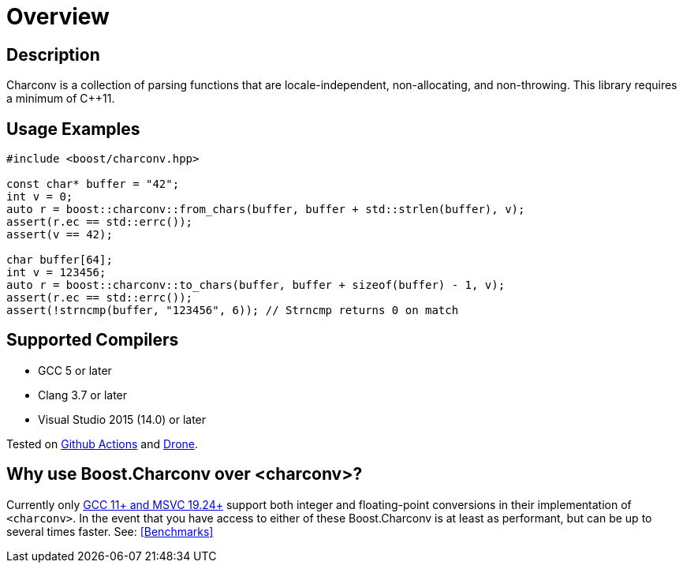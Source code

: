 ////
Copyright 2022 Peter Dimov
Copyright 2023 Matt Borland
Distributed under the Boost Software License, Version 1.0.
https://www.boost.org/LICENSE_1_0.txt
////

[#overview]
= Overview
:idprefix: overview_

== Description

Charconv is a collection of parsing functions that are locale-independent, non-allocating, and non-throwing.
This library requires a minimum of C++11.

== Usage Examples
[source, c++]
----
#include <boost/charconv.hpp>

const char* buffer = "42";
int v = 0;
auto r = boost::charconv::from_chars(buffer, buffer + std::strlen(buffer), v);
assert(r.ec == std::errc());
assert(v == 42);

char buffer[64];
int v = 123456;
auto r = boost::charconv::to_chars(buffer, buffer + sizeof(buffer) - 1, v);
assert(r.ec == std::errc());
assert(!strncmp(buffer, "123456", 6)); // Strncmp returns 0 on match

----

== Supported Compilers

* GCC 5 or later
* Clang 3.7 or later
* Visual Studio 2015 (14.0) or later

Tested on https://github.com/cppalliance/charconv/actions[Github Actions] and https://drone.cpp.al/cppalliance/charconv[Drone].

== Why use Boost.Charconv over <charconv>?

Currently only https://en.cppreference.com/w/cpp/compiler_support/17[GCC 11+ and MSVC 19.24+] support both integer and floating-point conversions in their implementation of `<charconv>`.
In the event that you have access to either of these Boost.Charconv is at least as performant, but can be up to several times faster.
See: <<Benchmarks>>
